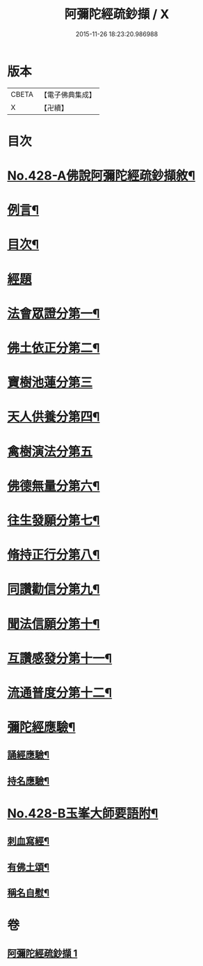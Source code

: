 #+TITLE: 阿彌陀經疏鈔擷 / X
#+DATE: 2015-11-26 18:23:20.986988
* 版本
 |     CBETA|【電子佛典集成】|
 |         X|【卍續】    |

* 目次
* [[file:KR6p0023_001.txt::001-0796a1][No.428-A佛說阿彌陀經疏鈔擷敘¶]]
* [[file:KR6p0023_001.txt::0796b2][例言¶]]
* [[file:KR6p0023_001.txt::0796c7][目次¶]]
* [[file:KR6p0023_001.txt::0797a4][經題]]
* [[file:KR6p0023_001.txt::0797a9][法會眾證分第一¶]]
* [[file:KR6p0023_001.txt::0798c10][佛土依正分第二¶]]
* [[file:KR6p0023_001.txt::0799a24][寶樹池蓮分第三]]
* [[file:KR6p0023_001.txt::0800b22][天人供養分第四¶]]
* [[file:KR6p0023_001.txt::0801a24][禽樹演法分第五]]
* [[file:KR6p0023_001.txt::0802a16][佛德無量分第六¶]]
* [[file:KR6p0023_001.txt::0803a20][往生發願分第七¶]]
* [[file:KR6p0023_001.txt::0803c16][脩持正行分第八¶]]
* [[file:KR6p0023_001.txt::0805a22][同讚勸信分第九¶]]
* [[file:KR6p0023_001.txt::0807a11][聞法信願分第十¶]]
* [[file:KR6p0023_001.txt::0807c9][互讚感發分第十一¶]]
* [[file:KR6p0023_001.txt::0808c9][流通普度分第十二¶]]
* [[file:KR6p0023_001.txt::0809a7][彌陀經應驗¶]]
** [[file:KR6p0023_001.txt::0809a8][誦經應驗¶]]
** [[file:KR6p0023_001.txt::0809c9][持名應驗¶]]
* [[file:KR6p0023_001.txt::0810b1][No.428-B玉峯大師要語附¶]]
** [[file:KR6p0023_001.txt::0810b2][刺血寫經¶]]
** [[file:KR6p0023_001.txt::0811a8][有佛土頌¶]]
** [[file:KR6p0023_001.txt::0811a16][稱名自慰¶]]
* 卷
** [[file:KR6p0023_001.txt][阿彌陀經疏鈔擷 1]]
